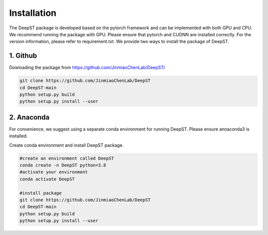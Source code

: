 .. DeepST documentation master file, created by
   sphinx-quickstart on Thu Sep 16 19:43:51 2021.
   You can adapt this file completely to your liking, but it should at least
   contain the root `toctree` directive.

Installation
============

The DeepST package is developed based on the pytorch framework and can be implemented with both GPU and CPU. 
We recommend running the package with GPU. Please ensure that pytorch and CUDNN are installed correctly. For the version information, please refer to requirement.txt. We provide two ways to install the package of DeepST.

1. Github
---------------------

Dowloading the package from https://github.com/JinmiaoChenLab/DeepST/

.. code-block:: python

   git clone https://github.com/JinmiaoChenLab/DeepST 
   cd DeepST-main
   python setup.py build
   python setup.py install --user

2. Anaconda
------------
For convenience, we suggest using a separate conda environment for running DeepST. Please ensure annaconda3 is installed.

Create conda environment and install DeepST package.

.. code-block:: python

   #create an environment called DeepST
   conda create -n DeepST python=3.8
   #activate your environment
   conda activate DeepST
   
   #install package
   git clone https://github.com/JinmiaoChenLab/DeepST
   cd DeepST-main  
   python setup.py build
   python setup.py install --user
   
   
